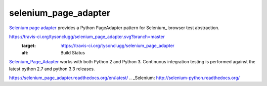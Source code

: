 selenium_page_adapter
=====================

`Selenium page adapter`_ provides a Python PageAdapter pattern for
Selenium_ browser test abstraction.

.. image:: 
https://travis-ci.org/tysonclugg/selenium_page_adapter.svg?branch=master
    :target: https://travis-ci.org/tysonclugg/selenium_page_adapter
    :alt: Build Status
.. image:: https://pypip.in/v/selenium_page_adapter/badge.png
    :target: https://pypi.python.org/pypi/selenium_page_adapter/
    :alt: selenium_page_adapter on PyPi

Selenium_Page_Adapter_ works with both Python 2 and Python 3.  Continuous integration 
testing is performed against the latest python 2.7 and python 3.3 
releases.

.. _Selenium Page Adapter: 
https://selenium_page_adapter.readthedocs.org/en/latest/
.. _Selenium:
http://selenium-python.readthedocs.org/
